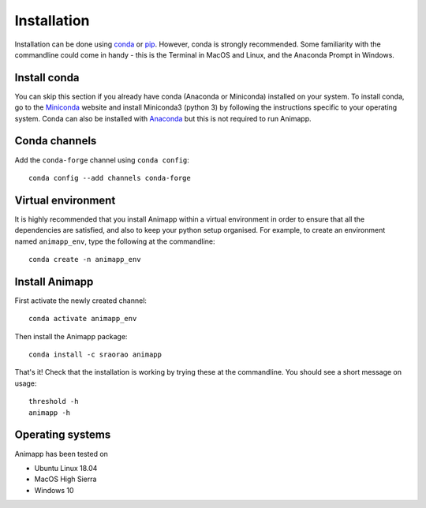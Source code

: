 ============
Installation
============

Installation can be done using conda_ or pip_. However, conda is strongly recommended.
Some familiarity with the commandline could come in handy - this is the Terminal in
MacOS and Linux, and the Anaconda Prompt in Windows.

Install conda
=============

You can skip this section if you already have conda (Anaconda or Miniconda) installed 
on your system. To install conda, go to the Miniconda_ website and install Miniconda3
(python 3) by following the instructions specific to your operating system. Conda can
also be installed with Anaconda_ but this is not required to run Animapp.

Conda channels
==============

Add the ``conda-forge`` channel using ``conda config``::

	conda config --add channels conda-forge


Virtual environment
===================

It is highly recommended that you install Animapp within a virtual environment in order
to ensure that all the dependencies are satisfied, and also to keep your python setup
organised. For example, to create an environment named ``animapp_env``, type the 
following at the commandline::

	conda create -n animapp_env


Install Animapp
===============

First activate the newly created channel::

	conda activate animapp_env
	
Then install the Animapp package::

	conda install -c sraorao animapp

That's it! Check that the installation is working by trying these at the commandline. You 
should see a short message on usage::

	threshold -h
	animapp -h

Operating systems
=================

Animapp has been tested on

* Ubuntu Linux 18.04
* MacOS High Sierra
* Windows 10

.. _conda: https://docs.conda.io/en/latest/
.. _pip: https://pypi.org/project/pip/
.. _Miniconda: https://docs.conda.io/en/latest/miniconda.html
.. _Anaconda: https://docs.anaconda.com/anaconda/install/
